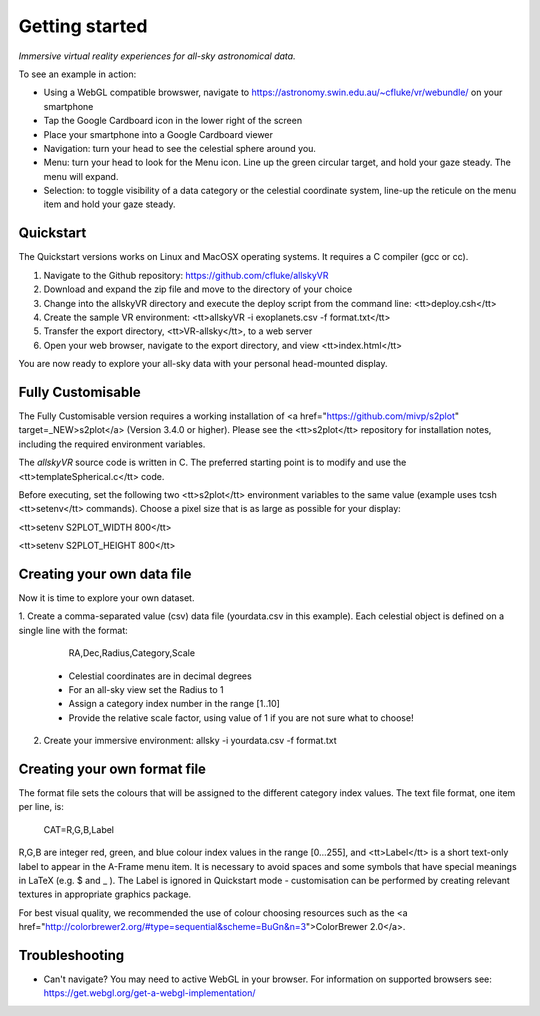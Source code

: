 Getting started
===============

*Immersive virtual reality experiences for all-sky astronomical data.*

To see an example in action:

* Using a WebGL compatible browswer, navigate to https://astronomy.swin.edu.au/~cfluke/vr/webundle/ on your smartphone
* Tap the Google Cardboard icon in the lower right of the screen
* Place your smartphone into a Google Cardboard viewer
* Navigation: turn your head to see the celestial sphere around you.
* Menu: turn your head to look for the Menu icon.  Line up the green circular target, and hold your gaze steady.  The menu will expand.
* Selection: to toggle visibility of a data category or the celestial coordinate system, line-up the reticule on the menu item and hold your gaze steady.


Quickstart
^^^^^^^^^^

The Quickstart versions works on Linux and MacOSX operating systems.  It requires a C compiler (gcc or cc).

1. Navigate to the Github repository: https://github.com/cfluke/allskyVR
2. Download and expand the zip file and move to the directory of your choice
3. Change into the allskyVR directory and execute the deploy script from the command line: <tt>deploy.csh</tt>
4. Create the sample VR environment: <tt>allskyVR -i exoplanets.csv -f format.txt</tt>
5. Transfer the export directory, <tt>VR-allsky</tt>, to a web server
6. Open your web browser, navigate to the export directory, and view <tt>index.html</tt>

You are now ready to explore your all-sky data with your personal head-mounted display.

Fully Customisable
^^^^^^^^^^^^^^^^^^

The Fully Customisable version requires a working installation of <a href="https://github.com/mivp/s2plot" target=_NEW>s2plot</a> (Version 3.4.0 or higher).  Please see the <tt>s2plot</tt> repository for installation notes, including the required environment variables.  

The *allskyVR* source code is written in C.  The preferred starting point is to modify and use the <tt>templateSpherical.c</tt> code. 

Before executing, set the following two <tt>s2plot</tt> environment variables to the same value (example uses tcsh <tt>setenv</tt> commands).  Choose a pixel size that is as large as possible for your display:

<tt>setenv S2PLOT_WIDTH 800</tt>

<tt>setenv S2PLOT_HEIGHT 800</tt>


Creating your own data file
^^^^^^^^^^^^^^^^^^^^^^^^^^^

Now it is time to explore your own dataset.

1. Create a comma-separated value (csv) data file (yourdata.csv in this example). 
Each celestial object is defined on a single line with the format: 

    RA,Dec,Radius,Category,Scale 

  - Celestial coordinates are in decimal degrees
  - For an all-sky view set the Radius to 1
  - Assign a category index number in the range [1..10]
  - Provide the relative scale factor, using value of 1 if you are not sure what to choose!
2. Create your immersive environment: allsky -i yourdata.csv -f format.txt

Creating your own format file
^^^^^^^^^^^^^^^^^^^^^^^^^^^^^

The format file sets the colours that will be assigned to the different category index values.   The text file format, one item per line, is:

    CAT=R,G,B,Label
    
R,G,B are integer red, green, and blue colour index values in the range [0...255], and <tt>Label</tt> is a short text-only label to appear in the A-Frame menu item.   It is necessary to avoid spaces and some symbols that have special meanings in LaTeX (e.g. $ and _ ).  The Label is ignored in Quickstart mode - customisation can be performed by creating relevant textures in appropriate graphics package.
 
For best visual quality, we recommended the use of colour choosing resources such as the <a href="http://colorbrewer2.org/#type=sequential&scheme=BuGn&n=3">ColorBrewer 2.0</a>.

Troubleshooting
^^^^^^^^^^^^^^^

- Can't navigate? You may need to active WebGL in your browser.  For information on supported browsers see: https://get.webgl.org/get-a-webgl-implementation/

